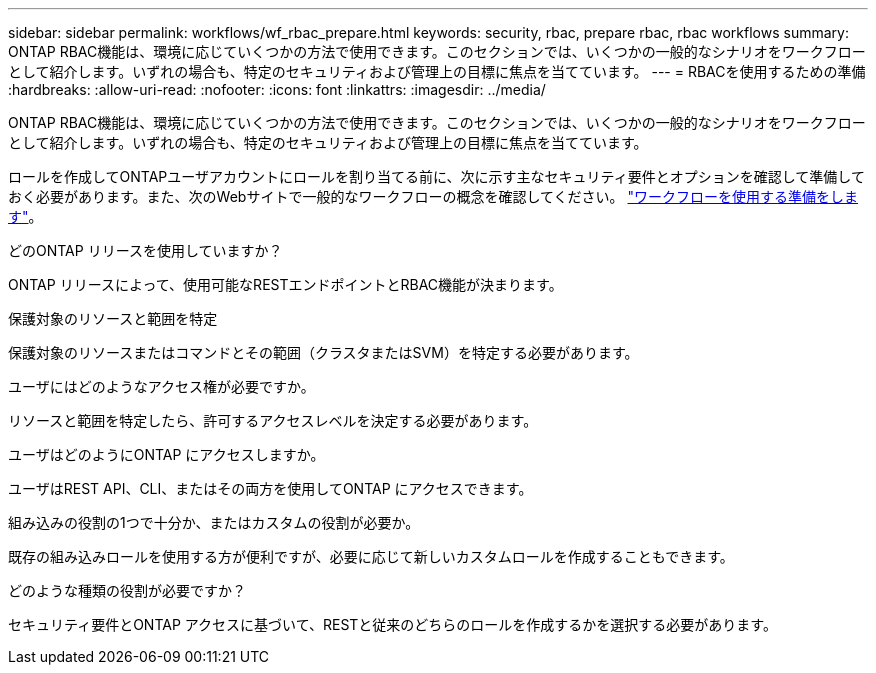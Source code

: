 ---
sidebar: sidebar 
permalink: workflows/wf_rbac_prepare.html 
keywords: security, rbac, prepare rbac, rbac workflows 
summary: ONTAP RBAC機能は、環境に応じていくつかの方法で使用できます。このセクションでは、いくつかの一般的なシナリオをワークフローとして紹介します。いずれの場合も、特定のセキュリティおよび管理上の目標に焦点を当てています。 
---
= RBACを使用するための準備
:hardbreaks:
:allow-uri-read: 
:nofooter: 
:icons: font
:linkattrs: 
:imagesdir: ../media/


[role="lead"]
ONTAP RBAC機能は、環境に応じていくつかの方法で使用できます。このセクションでは、いくつかの一般的なシナリオをワークフローとして紹介します。いずれの場合も、特定のセキュリティおよび管理上の目標に焦点を当てています。

ロールを作成してONTAPユーザアカウントにロールを割り当てる前に、次に示す主なセキュリティ要件とオプションを確認して準備しておく必要があります。また、次のWebサイトで一般的なワークフローの概念を確認してください。 link:../workflows/prepare_workflows.html["ワークフローを使用する準備をします"]。

.どのONTAP リリースを使用していますか？
ONTAP リリースによって、使用可能なRESTエンドポイントとRBAC機能が決まります。

.保護対象のリソースと範囲を特定
保護対象のリソースまたはコマンドとその範囲（クラスタまたはSVM）を特定する必要があります。

.ユーザにはどのようなアクセス権が必要ですか。
リソースと範囲を特定したら、許可するアクセスレベルを決定する必要があります。

.ユーザはどのようにONTAP にアクセスしますか。
ユーザはREST API、CLI、またはその両方を使用してONTAP にアクセスできます。

.組み込みの役割の1つで十分か、またはカスタムの役割が必要か。
既存の組み込みロールを使用する方が便利ですが、必要に応じて新しいカスタムロールを作成することもできます。

.どのような種類の役割が必要ですか？
セキュリティ要件とONTAP アクセスに基づいて、RESTと従来のどちらのロールを作成するかを選択する必要があります。
